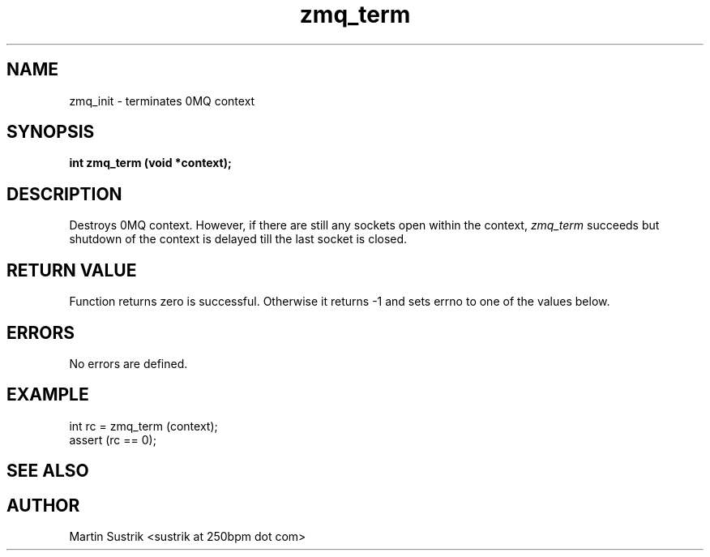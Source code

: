 .TH zmq_term 3 "" "(c)2007-2009 FastMQ Inc." "0MQ User Manuals"
.SH NAME
zmq_init \- terminates 0MQ context
.SH SYNOPSIS
.B int zmq_term (void *context);
.SH DESCRIPTION
Destroys 0MQ context. However, if there are still any sockets open within
the context,
.IR zmq_term
succeeds but shutdown of the context is delayed till the last socket is closed.
.SH RETURN VALUE
Function returns zero is successful. Otherwise it returns -1 and
sets errno to one of the values below.
.SH ERRORS
No errors are defined.
.SH EXAMPLE
.nf
int rc = zmq_term (context);
assert (rc == 0);
.fi
.SH SEE ALSO
.SH AUTHOR
Martin Sustrik <sustrik at 250bpm dot com>
